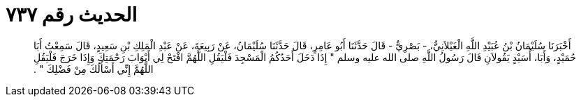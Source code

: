 
= الحديث رقم ٧٣٧

[quote.hadith]
أَخْبَرَنَا سُلَيْمَانُ بْنُ عُبَيْدِ اللَّهِ الْغَيْلاَنِيُّ، - بَصْرِيٌّ - قَالَ حَدَّثَنَا أَبُو عَامِرٍ، قَالَ حَدَّثَنَا سُلَيْمَانُ، عَنْ رَبِيعَةَ، عَنْ عَبْدِ الْمَلِكِ بْنِ سَعِيدٍ، قَالَ سَمِعْتُ أَبَا حُمَيْدٍ، وَأَبَا، أُسَيْدٍ يَقُولاَنِ قَالَ رَسُولُ اللَّهِ صلى الله عليه وسلم ‏"‏ إِذَا دَخَلَ أَحَدُكُمُ الْمَسْجِدَ فَلْيَقُلِ اللَّهُمَّ افْتَحْ لِي أَبْوَابَ رَحْمَتِكَ وَإِذَا خَرَجَ فَلْيَقُلِ اللَّهُمَّ إِنِّي أَسْأَلُكَ مِنْ فَضْلِكَ ‏"‏ ‏.‏